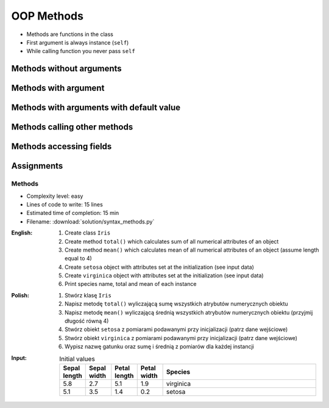 .. _OOP Methods:

***********
OOP Methods
***********


* Methods are functions in the class
* First argument is always instance (``self``)
* While calling function you never pass ``self``


Methods without arguments
=========================
.. code-block:: python
    :caption: Methods without arguments

    class Iris:
        def latin_name(self):
            print(f'Latin name: Iris Setosa')


    flower = Iris()

    flower.latin_name()
    # Latin name: Iris Setosa


Methods with argument
=====================
.. code-block:: python
    :caption: Methods with arguments

    class Iris:
        def latin_name(self, species):
            print(f'Latin name: {species}')


    flower = Iris()

    flower.latin_name(species='Iris Setosa')
    # Latin name: Iris Setosa

    flower.latin_name('Iris Setosa')
    # Latin name: Iris Setosa

    flower.latin_name()
    # TypeError: latin_name() missing 1 required positional argument: 'species'


Methods with arguments with default value
=========================================
.. code-block:: python
    :caption: Methods with arguments with default value

    class Iris:
        def latin_name(self, species='unknown'):
            print(f'Latin name: Iris {species}')


    flower = Iris()

    flower.latin_name(species='Iris Setosa')
    # Latin name: Iris Setosa

    flower.latin_name('setosa')
    # Latin name: Iris Setosa

    flower.latin_name()
    # Latin name: unknown


Methods calling other methods
=============================
.. code-block:: python
    :caption: Methods calling other methods

    class Iris:
        def get_name(self):
            return 'Iris Setosa'

        def latin_name(self):
            name = self.get_name()
            return f'Latin name: {name}'


    flower = Iris()

    flower.latin_name()
    # Latin name: Iris Setosa

Methods accessing fields
========================
.. code-block:: python
    :caption: Methods accessing fields

    class Iris:
        def __init__(self, species='unknown'):
            self.species = species

        def latin_name(self):
            print(f'Latin name is: {self.species}')


    setosa = Iris('Iris Setosa')
    setosa.latin_name()
    # Latin name is: Iris Setosa

    iris = Iris()
    iris.latin_name()
    # Latin name is: unknown


Assignments
===========

Methods
-------
* Complexity level: easy
* Lines of code to write: 15 lines
* Estimated time of completion: 15 min
* Filename: :download:`solution/syntax_methods.py`

:English:
    #. Create class ``Iris``
    #. Create method ``total()`` which calculates sum of all numerical attributes of an object
    #. Create method ``mean()`` which calculates mean of all numerical attributes of an object (assume length equal to 4)
    #. Create ``setosa`` object with attributes set at the initialization (see input data)
    #. Create ``virginica`` object with attributes set at the initialization (see input data)
    #. Print species name, total and mean of each instance

:Polish:
    #. Stwórz klasę ``Iris``
    #. Napisz metodę ``total()`` wyliczającą sumę wszystkich atrybutów numerycznych obiektu
    #. Napisz metodę ``mean()`` wyliczającą średnią wszystkich atrybutów numerycznych obiektu (przyjmij długość równą 4)
    #. Stwórz obiekt ``setosa`` z pomiarami podawanymi przy inicjalizacji (patrz dane wejściowe)
    #. Stwórz obiekt ``virginica`` z pomiarami podawanymi przy inicjalizacji (patrz dane wejściowe)
    #. Wypisz nazwę gatunku oraz sumę i średnią z pomiarów dla każdej instancji

:Input:
    .. csv-table:: Initial values
        :header: "Sepal length", "Sepal width", "Petal length", "Petal width", "Species"
        :widths: 10, 10, 10, 10, 60

        "5.8", "2.7", "5.1", "1.9", "virginica"
        "5.1", "3.5", "1.4", "0.2", "setosa"
